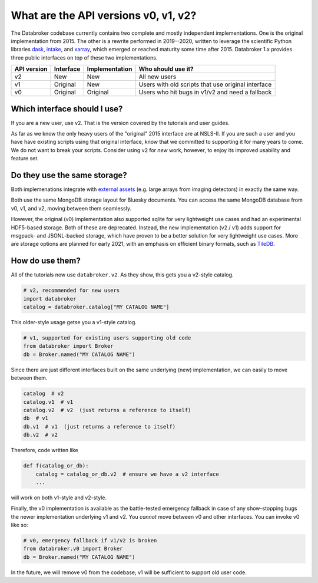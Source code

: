 .. _v2-transition:

What are the API versions v0, v1, v2?
=====================================

The Databroker codebase currently contains two complete and mostly independent
implementations. One is the original implementation from 2015. The other is a
rewrite performed in 2019--2020, written to leverage the scientific Python
libraries `dask`_, `intake`_, and `xarray`_, which emerged or reached maturity
some time after 2015. Databroker 1.x provides three public interfaces on top of
these two implementations.

=========== ========= ============== ==================================================
API version Interface Implementation Who should use it?
=========== ========= ============== ==================================================
v2          New       New            All new users
v1          Original  New            Users with old scripts that use original interface
v0          Original  Original       Users who hit bugs in v1/v2 and need a fallback
=========== ========= ============== ==================================================

Which interface should I use?
-----------------------------

If you are a new user, use v2. That is the version covered by the tutorials and
user guides.

As far as we know the only heavy users of the "original" 2015 interface are at
NSLS-II. If you are such a user and you have have existing scripts using that
original interface, know that we committed to supporting it for many years to
come. We do not want to break your scripts. Consider using v2 for *new* work,
however, to enjoy its improved usability and feature set.

Do they use the same storage?
-----------------------------

Both implemenations integrate with `external assets`_ (e.g. large arrays from
imaging detectors) in exactly the same way.

Both use the same MongoDB storage layout for Bluesky documents. You can access
the same MongoDB database from v0, v1, and v2, moving between them seamlessly.

However, the original (v0) implementation also supported sqlite for very
lightweight use cases and had an experimental HDF5-based storage. Both of these
are deprecated. Instead, the new implementation (v2 / v1)  adds support for
msgpack- and JSONL-backed storage, which have proven to be a better solution
for very lightweight use cases. More are storage options are planned for early
2021, with an emphasis on efficient binary formats, such as `TileDB`_.

How do use them?
----------------

All of the tutorials now use ``databroker.v2``. As they show, this gets you a
v2-style catalog.

.. code:: python

   # v2, recommended for new users
   import databroker
   catalog = databroker.catalog["MY CATALOG NAME"]

This older-style usage getse you a v1-style catalog.

.. code:: python

   # v1, supported for existing users supporting old code
   from databroker import Broker
   db = Broker.named("MY CATALOG NAME")
   
Since there are just different interfaces built on the same underlying (new)
implementation, we can easily to move between them.

.. code:: python

   catalog  # v2
   catalog.v1  # v1
   catalog.v2  # v2  (just returns a reference to itself)
   db  # v1
   db.v1  # v1  (just returns a reference to itself)
   db.v2  # v2

Therefore, code written like

.. code:: python

   def f(catalog_or_db):
       catalog = catalog_or_db.v2  # ensure we have a v2 interface
       ...

will work on both v1-style and v2-style.

Finally, the v0 implementation is available as the battle-tested emergency
fallback in case of any show-stopping bugs the newer implementation underlying
v1 and v2. You *cannot* move between v0 and other interfaces. You can invoke v0
like so:

.. code:: python

   # v0, emergency fallback if v1/v2 is broken
   from databroker.v0 import Broker
   db = Broker.named("MY CATALOG NAME")

In the future, we will remove v0 from the codebase; v1 will be sufficient to
support old user code.

.. _intake: https://intake.readthedocs.io

.. _xarray: https://xarray.pydata.org/

.. _dask: https://dask.org/

.. _TileDB: https://tiledb.com/

.. _external assets: https://blueskyproject.io/event-model/external.html

